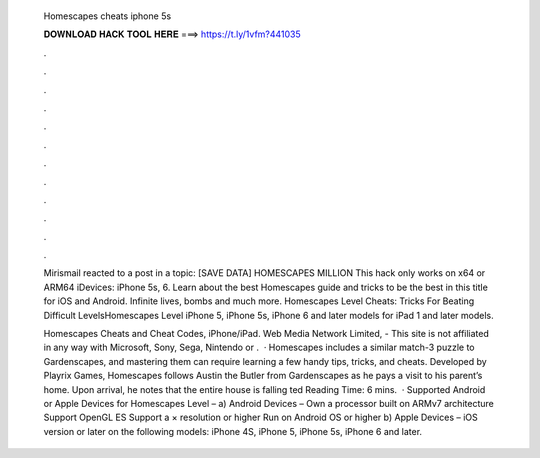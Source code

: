   Homescapes cheats iphone 5s
  
  
  
  𝐃𝐎𝐖𝐍𝐋𝐎𝐀𝐃 𝐇𝐀𝐂𝐊 𝐓𝐎𝐎𝐋 𝐇𝐄𝐑𝐄 ===> https://t.ly/1vfm?441035
  
  
  
  .
  
  
  
  .
  
  
  
  .
  
  
  
  .
  
  
  
  .
  
  
  
  .
  
  
  
  .
  
  
  
  .
  
  
  
  .
  
  
  
  .
  
  
  
  .
  
  
  
  .
  
  Mirismail reacted to a post in a topic: [SAVE DATA] HOMESCAPES MILLION This hack only works on x64 or ARM64 iDevices: iPhone 5s, 6. Learn about the best Homescapes guide and tricks to be the best in this title for iOS and Android. Infinite lives, bombs and much more. Homescapes Level Cheats: Tricks For Beating Difficult LevelsHomescapes Level iPhone 5, iPhone 5s, iPhone 6 and later models for iPad 1 and later models.
  
  Homescapes Cheats and Cheat Codes, iPhone/iPad. Web Media Network Limited, - This site is not affiliated in any way with Microsoft, Sony, Sega, Nintendo or .  · Homescapes includes a similar match-3 puzzle to Gardenscapes, and mastering them can require learning a few handy tips, tricks, and cheats. Developed by Playrix Games, Homescapes follows Austin the Butler from Gardenscapes as he pays a visit to his parent’s home. Upon arrival, he notes that the entire house is falling ted Reading Time: 6 mins.  · Supported Android or Apple Devices for Homescapes Level – a) Android Devices – Own a processor built on ARMv7 architecture Support OpenGL ES Support a × resolution or higher Run on Android OS or higher b) Apple Devices – iOS version or later on the following models: iPhone 4S, iPhone 5, iPhone 5s, iPhone 6 and later.
